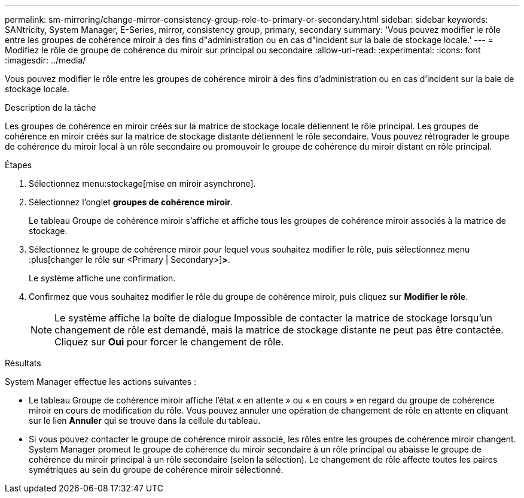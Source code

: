 ---
permalink: sm-mirroring/change-mirror-consistency-group-role-to-primary-or-secondary.html 
sidebar: sidebar 
keywords: SANtricity, System Manager, E-Series, mirror, consistency group, primary, secondary 
summary: 'Vous pouvez modifier le rôle entre les groupes de cohérence miroir à des fins d"administration ou en cas d"incident sur la baie de stockage locale.' 
---
= Modifiez le rôle de groupe de cohérence du miroir sur principal ou secondaire
:allow-uri-read: 
:experimental: 
:icons: font
:imagesdir: ../media/


[role="lead"]
Vous pouvez modifier le rôle entre les groupes de cohérence miroir à des fins d'administration ou en cas d'incident sur la baie de stockage locale.

.Description de la tâche
Les groupes de cohérence en miroir créés sur la matrice de stockage locale détiennent le rôle principal. Les groupes de cohérence en miroir créés sur la matrice de stockage distante détiennent le rôle secondaire. Vous pouvez rétrograder le groupe de cohérence du miroir local à un rôle secondaire ou promouvoir le groupe de cohérence du miroir distant en rôle principal.

.Étapes
. Sélectionnez menu:stockage[mise en miroir asynchrone].
. Sélectionnez l'onglet *groupes de cohérence miroir*.
+
Le tableau Groupe de cohérence miroir s'affiche et affiche tous les groupes de cohérence miroir associés à la matrice de stockage.

. Sélectionnez le groupe de cohérence miroir pour lequel vous souhaitez modifier le rôle, puis sélectionnez menu :plus[changer le rôle sur <Primary | Secondary>]*>*.
+
Le système affiche une confirmation.

. Confirmez que vous souhaitez modifier le rôle du groupe de cohérence miroir, puis cliquez sur *Modifier le rôle*.
+
[NOTE]
====
Le système affiche la boîte de dialogue Impossible de contacter la matrice de stockage lorsqu'un changement de rôle est demandé, mais la matrice de stockage distante ne peut pas être contactée. Cliquez sur *Oui* pour forcer le changement de rôle.

====


.Résultats
System Manager effectue les actions suivantes :

* Le tableau Groupe de cohérence miroir affiche l'état « en attente » ou « en cours » en regard du groupe de cohérence miroir en cours de modification du rôle. Vous pouvez annuler une opération de changement de rôle en attente en cliquant sur le lien *Annuler* qui se trouve dans la cellule du tableau.
* Si vous pouvez contacter le groupe de cohérence miroir associé, les rôles entre les groupes de cohérence miroir changent. System Manager promeut le groupe de cohérence du miroir secondaire à un rôle principal ou abaisse le groupe de cohérence du miroir principal à un rôle secondaire (selon la sélection). Le changement de rôle affecte toutes les paires symétriques au sein du groupe de cohérence miroir sélectionné.

